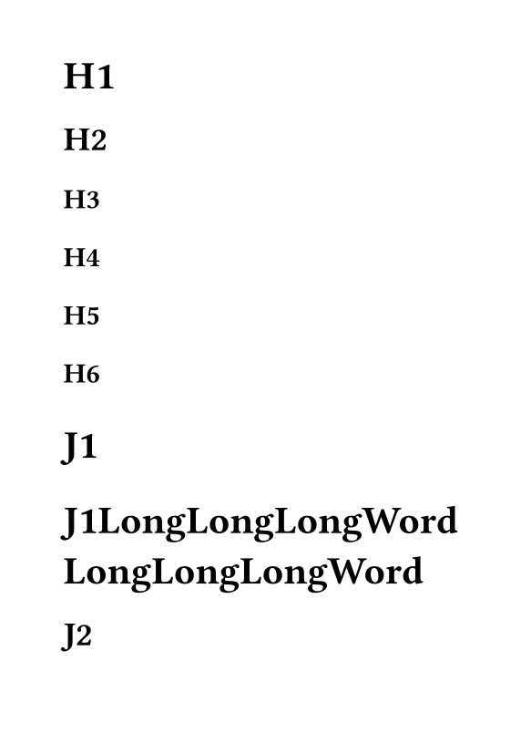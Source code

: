 #set page(paper: "a7")

#for i in range(1, 7) {
  heading(level: i)[H#i]
}

#set par(justify: true)
#set text(hyphenate: false)
#for i in range(1, 7) {
  heading(level: i)[J#i]
  heading(level: i)[J#i;LongLongLongWord LongLongLongWord]
}
